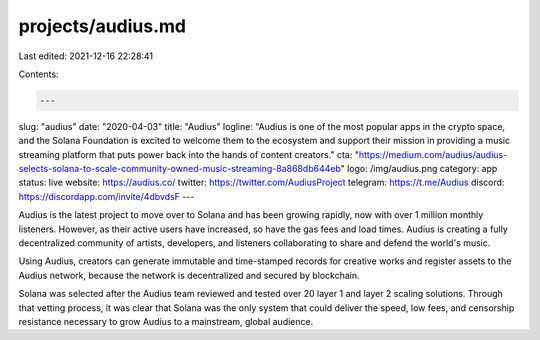 projects/audius.md
==================

Last edited: 2021-12-16 22:28:41

Contents:

.. code-block:: md

    ---
slug: "audius"
date: "2020-04-03"
title: "Audius"
logline: "Audius is one of the most popular apps in the crypto space, and the Solana Foundation is excited to welcome them to the ecosystem and support their mission in providing a music streaming platform that puts power back into the hands of content creators."
cta: "https://medium.com/audius/audius-selects-solana-to-scale-community-owned-music-streaming-8a868db644eb"
logo: /img/audius.png
category: app
status: live
website: https://audius.co/
twitter: https://twitter.com/AudiusProject
telegram: https://t.me/Audius
discord: https://discordapp.com/invite/4dbvdsF
---

Audius is the latest project to move over to Solana and has been growing rapidly, now with over 1 million monthly listeners. However, as their active users have increased, so have the gas fees and load times. Audius is creating a fully decentralized community of artists, developers, and listeners collaborating to share and defend the world's music.

Using Audius, creators can generate immutable and time-stamped records for creative works and register assets to the Audius network, because the network is decentralized and secured by blockchain.

Solana was selected after the Audius team reviewed and tested over 20 layer 1 and layer 2 scaling solutions. Through that vetting process, it was clear that Solana was the only system that could deliver the speed, low fees, and censorship resistance necessary to grow Audius to a mainstream, global audience.


